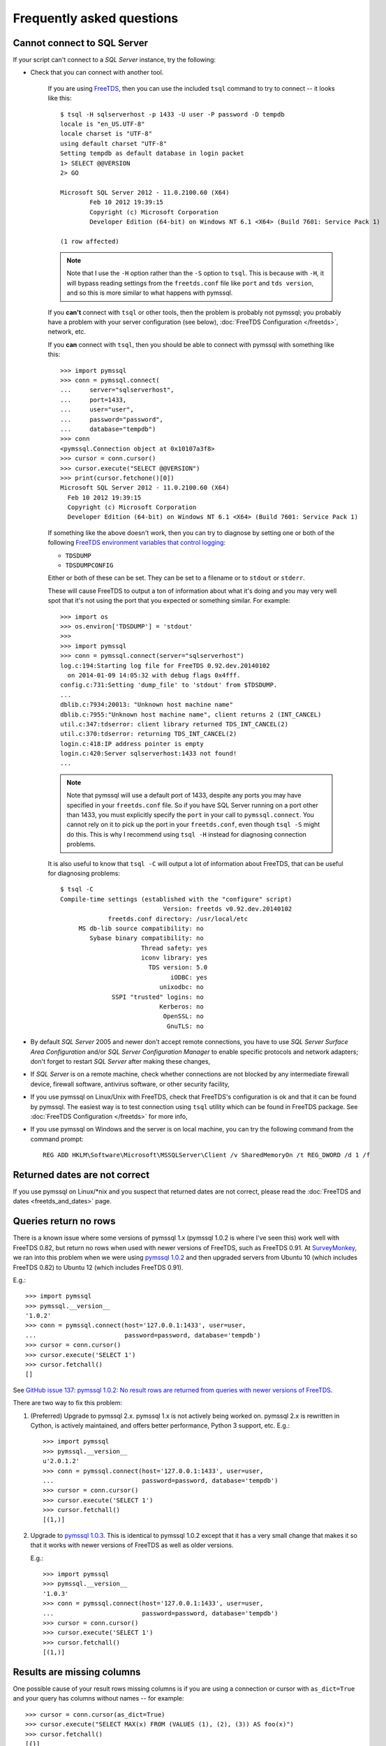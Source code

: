 ==========================
Frequently asked questions
==========================

Cannot connect to SQL Server
============================

If your script can't connect to a *SQL Server* instance, try the following:

* Check that you can connect with another tool.

    If you are using `FreeTDS <http://www.freetds.org/>`_, then you can use the
    included ``tsql`` command to try to connect -- it looks like this::

        $ tsql -H sqlserverhost -p 1433 -U user -P password -D tempdb
        locale is "en_US.UTF-8"
        locale charset is "UTF-8"
        using default charset "UTF-8"
        Setting tempdb as default database in login packet
        1> SELECT @@VERSION
        2> GO

        Microsoft SQL Server 2012 - 11.0.2100.60 (X64)
                Feb 10 2012 19:39:15
                Copyright (c) Microsoft Corporation
                Developer Edition (64-bit) on Windows NT 6.1 <X64> (Build 7601: Service Pack 1)

        (1 row affected)

    .. note::

        Note that I use the ``-H`` option rather than the ``-S`` option to
        ``tsql``. This is because with ``-H``, it will bypass reading settings
        from the ``freetds.conf`` file like ``port`` and ``tds version``, and
        so this is more similar to what happens with pymssql.

    If you **can't** connect with ``tsql`` or other tools, then the problem is
    probably not pymssql; you probably have a problem with your server
    configuration (see below), :doc:`FreeTDS Configuration </freetds>`,
    network, etc.

    If you **can** connect with ``tsql``, then you should be able to connect
    with pymssql with something like this::

        >>> import pymssql
        >>> conn = pymssql.connect(
        ...     server="sqlserverhost",
        ...     port=1433,
        ...     user="user",
        ...     password="password",
        ...     database="tempdb")
        >>> conn
        <pymssql.Connection object at 0x10107a3f8>
        >>> cursor = conn.cursor()
        >>> cursor.execute("SELECT @@VERSION")
        >>> print(cursor.fetchone()[0])
        Microsoft SQL Server 2012 - 11.0.2100.60 (X64)
          Feb 10 2012 19:39:15
          Copyright (c) Microsoft Corporation
          Developer Edition (64-bit) on Windows NT 6.1 <X64> (Build 7601: Service Pack 1)

    If something like the above doesn't work, then you can try to diagnose by
    setting one or both of the following `FreeTDS environment variables that control logging <http://www.freetds.org/userguide/logging.htm>`_:

    * ``TDSDUMP``
    * ``TDSDUMPCONFIG``

    Either or both of these can be set. They can be set to a filename or to
    ``stdout`` or ``stderr``.

    These will cause FreeTDS to output a ton of information about what it's doing
    and you may very well spot that it's not using the port that you expected or
    something similar. For example::

        >>> import os
        >>> os.environ['TDSDUMP'] = 'stdout'
        >>>
        >>> import pymssql
        >>> conn = pymssql.connect(server="sqlserverhost")
        log.c:194:Starting log file for FreeTDS 0.92.dev.20140102
          on 2014-01-09 14:05:32 with debug flags 0x4fff.
        config.c:731:Setting 'dump_file' to 'stdout' from $TDSDUMP.
        ...
        dblib.c:7934:20013: "Unknown host machine name"
        dblib.c:7955:"Unknown host machine name", client returns 2 (INT_CANCEL)
        util.c:347:tdserror: client library returned TDS_INT_CANCEL(2)
        util.c:370:tdserror: returning TDS_INT_CANCEL(2)
        login.c:418:IP address pointer is empty
        login.c:420:Server sqlserverhost:1433 not found!
        ...

    .. note::

        Note that pymssql will use a default port of 1433, despite any ports
        you may have specified in your ``freetds.conf`` file.  So if you have
        SQL Server running on a port other than 1433, you must explicitly
        specify the ``port`` in your call to ``pymssql.connect``.  You cannot
        rely on it to pick up the port in your ``freetds.conf``, even though
        ``tsql -S`` might do this. This is why I recommend using ``tsql -H``
        instead for diagnosing connection problems.

    It is also useful to know that ``tsql -C`` will output a lot of information
    about FreeTDS, that can be useful for diagnosing problems::

        $ tsql -C
        Compile-time settings (established with the "configure" script)
                                    Version: freetds v0.92.dev.20140102
                     freetds.conf directory: /usr/local/etc
             MS db-lib source compatibility: no
                Sybase binary compatibility: no
                              Thread safety: yes
                              iconv library: yes
                                TDS version: 5.0
                                      iODBC: yes
                                   unixodbc: no
                      SSPI "trusted" logins: no
                                   Kerberos: no
                                    OpenSSL: no
                                     GnuTLS: no

* By default *SQL Server* 2005 and newer don't accept remote connections, you
  have to use *SQL Server Surface Area Configuration* and/or *SQL Server
  Configuration Manager* to enable specific protocols and network adapters;
  don't forget to restart *SQL Server* after making these changes,

* If *SQL Server* is on a remote machine, check whether connections are not
  blocked by any intermediate firewall device, firewall software, antivirus
  software, or other security facility,

* If you use pymssql on Linux/Unix with FreeTDS, check that FreeTDS's
  configuration is ok and that it can be found by pymssql. The easiest way is to
  test connection using ``tsql`` utility which can be found in FreeTDS package.
  See :doc:`FreeTDS Configuration </freetds>` for more info,

* If you use pymssql on Windows and the server is on local machine, you can try
  the following command from the command prompt::

     REG ADD HKLM\Software\Microsoft\MSSQLServer\Client /v SharedMemoryOn /t REG_DWORD /d 1 /f

Returned dates are not correct
==============================

If you use pymssql on Linux/\*nix and you suspect that returned dates are not
correct, please read the :doc:`FreeTDS and dates <freetds_and_dates>` page.

Queries return no rows
======================

There is a known issue where some versions of pymssql 1.x (pymssql 1.0.2 is
where I've seen this) work well with FreeTDS 0.82, but return no rows when used
with newer versions of FreeTDS, such as FreeTDS 0.91. At `SurveyMonkey
<https://www.surveymonkey.com/>`_, we ran into this problem when we were using
`pymssql 1.0.2 <https://pypi.python.org/pypi/pymssql/1.0.2>`_ and then upgraded
servers from Ubuntu 10 (which includes FreeTDS 0.82) to Ubuntu 12 (which
includes FreeTDS 0.91).

E.g.::

    >>> import pymssql
    >>> pymssql.__version__
    '1.0.2'
    >>> conn = pymssql.connect(host='127.0.0.1:1433', user=user,
    ...                        password=password, database='tempdb')
    >>> cursor = conn.cursor()
    >>> cursor.execute('SELECT 1')
    >>> cursor.fetchall()
    []

See `GitHub issue 137: pymssql 1.0.2: No result rows are returned from queries
with newer versions of FreeTDS
<https://github.com/pymssql/pymssql/issues/137>`_.

There are two way to fix this problem:

1. (Preferred) Upgrade to pymssql 2.x. pymssql 1.x is not actively being worked
   on. pymssql 2.x is rewritten in Cython, is actively maintained, and offers
   better performance, Python 3 support, etc. E.g.::

       >>> import pymssql
       >>> pymssql.__version__
       u'2.0.1.2'
       >>> conn = pymssql.connect(host='127.0.0.1:1433', user=user,
       ...                        password=password, database='tempdb')
       >>> cursor = conn.cursor()
       >>> cursor.execute('SELECT 1')
       >>> cursor.fetchall()
       [(1,)]

2. Upgrade to `pymssql 1.0.3 <https://pypi.python.org/pypi/pymssql/1.0.3>`_.
   This is identical to pymssql 1.0.2 except that it has a very small change
   that makes it so that it works with newer versions of FreeTDS as well as
   older versions.

   E.g.::

       >>> import pymssql
       >>> pymssql.__version__
       '1.0.3'
       >>> conn = pymssql.connect(host='127.0.0.1:1433', user=user,
       ...                        password=password, database='tempdb')
       >>> cursor = conn.cursor()
       >>> cursor.execute('SELECT 1')
       >>> cursor.fetchall()
       [(1,)]

Results are missing columns
===========================

One possible cause of your result rows missing columns is if you are using a
connection or cursor with ``as_dict=True`` and your query has columns without
names -- for example::

    >>> cursor = conn.cursor(as_dict=True)
    >>> cursor.execute("SELECT MAX(x) FROM (VALUES (1), (2), (3)) AS foo(x)")
    >>> cursor.fetchall()
    [{}]

Whoa, what happened to ``MAX(x)``?!?!

In this case, pymssql does not know what name to use for the dict key, so it
omits the column.

The solution is to supply a name for all columns -- e.g.::

    >>> cursor.execute("SELECT MAX(x) AS [MAX(x)] FROM (VALUES (1), (2), (3)) AS foo(x)")
    >>> cursor.fetchall()
    [{u'MAX(x)': 3}]

This behavior was changed in https://github.com/pymssql/pymssql/pull/160 --
with this change, if you specify ``as_dict=True`` and omit column names, an
exception will be raised::

    >>> cursor.execute("SELECT MAX(x) FROM (VALUES (1), (2), (3)) AS foo(x)")
    Traceback (most recent call last):
      File "<stdin>", line 1, in <module>
      File "pymssql.pyx", line 426, in pymssql.Cursor.execute (pymssql.c:5828)
        raise ColumnsWithoutNamesError(columns_without_names)
    pymssql.ColumnsWithoutNamesError: Specified as_dict=True and there are columns with no names: [0]

Examples of this problem:

* `Google Group post: pymssql with MAX(values) function does not appear to work <https://groups.google.com/forum/?fromgroups#!topic/pymssql/JoZpmNZFtxM>`_

pymssql does not unserialize ``DATE`` and ``TIME`` columns to ``datetime.date`` and ``datetime.time`` instances
===============================================================================================================

You may notice that pymssql will unserialize a ``DATETIME`` column to a
:class:`python:datetime.datetime` instance, but it will unserialize ``DATE``
and ``TIME`` columns as simple strings. For example::

    >>> cursor.execute("""
    ... CREATE TABLE dates_and_times (
    ...     datetime DATETIME,
    ...     date DATE,
    ...     time TIME,
    ... )
    ... """)
    >>> cursor.execute("INSERT INTO dates_and_times VALUES (GETDATE(), '20140109', '6:17')")
    >>> cursor.execute("SELECT * FROM dates_and_times")
    >>> cursor.fetchall()
    [{u'date': u'2014-01-09', u'time': u'06:17:00.0000000',
      u'datetime': datetime.datetime(2014, 1, 9, 12, 41, 59, 403000)}]
    >>> cursor.execute("DROP TABLE dates_and_times")

Yep, so the problem here is that ``DATETIME`` has been supported by `FreeTDS
<http://www.freetds.org/>`_ for a long time, but ``DATE`` and ``TIME`` are
newer types in SQL Server and Microsoft never added support for them to db-lib
and FreeTDS never added support for them either.

There was some discussion of adding it to FreeTDS, but I think that stalled.
See this thread:

http://lists.ibiblio.org/pipermail/freetds/2013q2/thread.html#28348

So we would need to get FreeTDS to support it and then the user would have to
make sure to use a very recent FreeTDS (unless pymssql links in said version of
FreeTDS).

Links:

* https://github.com/pymssql/pymssql/issues/156
* `Discussion of adding support for DATE and TIME to FreeTDS <http://lists.ibiblio.org/pipermail/freetds/2013q2/thread.html#28348>`_

Shared object "libsybdb.so.3" not found
=======================================

On Linux/\*nix you may encounter the following behaviour::

    >>> import _mssql
    Traceback (most recent call last):
    File "<stdin>", line 1, in ?
    ImportError: Shared object "libsybdb.so.3" not found

It may mean that the FreeTDS library is unavailable, or that the dynamic linker is
unable to find it. Check that it is installed and that the path to ``libsybdb.so``
is in ``/etc/ld.so.conf`` file. Then do ``ldconfig`` as root to refresh linker
database. On Solaris, I just set the ``LD_LIBRARY_PATH`` environment variable to
the directory with the library just before launching Python.

pymssql 2.x bundles the FreeTDS ``sybdb`` library for supported platforms. This
error may show up in 2.x versions if you are trying to build with your own
FreeTDS.

"DB-Lib error message 20004, severity 9: Read from SQL server failed" error appears
===================================================================================

On Linux/\*nix you may encounter the following behaviour::

    >>> import _mssql
    >>> c=_mssql.connect('hostname:portnumber','user','pass')
    Traceback (most recent call last):
    File "<stdin>", line 1, in <module>
    _mssql.DatabaseException: DB-Lib error message 20004, severity 9:
    Read from SQL server failed.
    DB-Lib error message 20014, severity 9:
    Login incorrect.

It may happen when one of the following is true:

* ``freetds.conf`` file cannot be found,
* ``tds version`` in ``freetds.conf`` file is not ``7.0`` or ``4.2``,
* any character set is specified in ``freetds.conf``,
* an unrecognized character set is passed to :func:`_mssql.connect()` or
  :func:`pymssql.connect()` method.

``"Login incorrect"`` following this error is spurious, real ``"Login
incorrect"`` messages has code=18456 and severity=14.

More troubleshooting
====================

If the above hasn't covered the problem, please also check Limitations and
known issues page. You can also consult FreeTDS troubleshooting `page for issues
related to the TDS protocol`_.

.. _page for issues related to the TDS protocol: http://www.freetds.org/userguide/troubleshooting.htm

